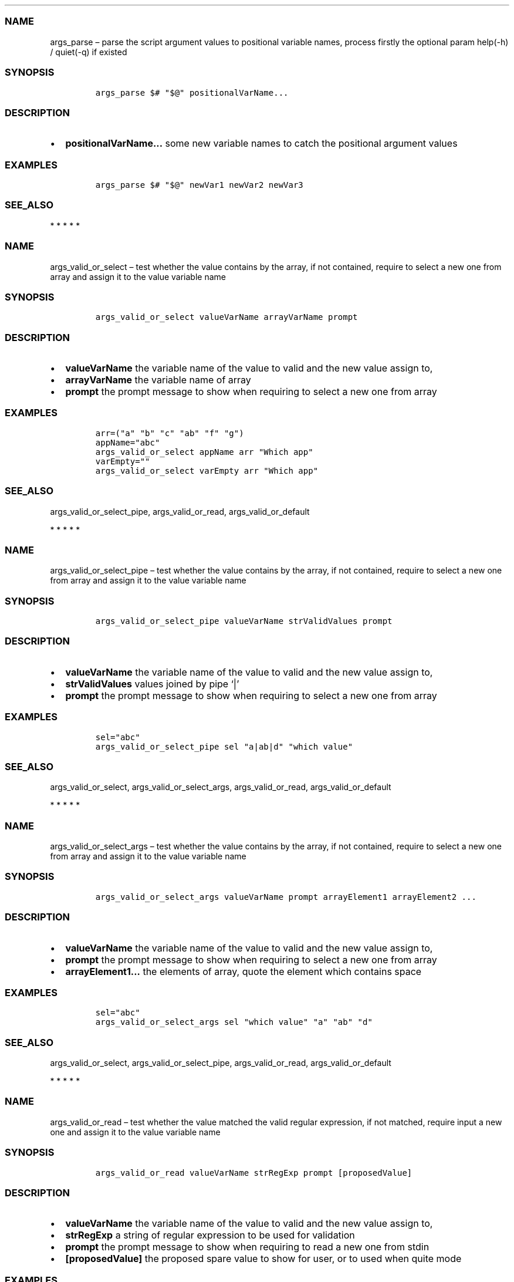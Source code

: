 .\" Automatically generated by Pandoc 2.10
.\"
.TH "" "1" "" "" "bash-base functions reference"
.hy
.SS NAME
.PP
args_parse \[en] parse the script argument values to positional variable
names, process firstly the optional param help(-h) / quiet(-q) if
existed
.SS SYNOPSIS
.IP
.nf
\f[C]
args_parse $# \[dq]$\[at]\[dq] positionalVarName...
\f[R]
.fi
.SS DESCRIPTION
.IP \[bu] 2
\f[B]positionalVarName\&...\f[R] some new variable names to catch the
positional argument values
.SS EXAMPLES
.IP
.nf
\f[C]
args_parse $# \[dq]$\[at]\[dq] newVar1 newVar2 newVar3
\f[R]
.fi
.SS SEE_ALSO
.PP
   *   *   *   *   *
.SS NAME
.PP
args_valid_or_select \[en] test whether the value contains by the array,
if not contained, require to select a new one from array and assign it
to the value variable name
.SS SYNOPSIS
.IP
.nf
\f[C]
args_valid_or_select valueVarName arrayVarName prompt
\f[R]
.fi
.SS DESCRIPTION
.IP \[bu] 2
\f[B]valueVarName\f[R] the variable name of the value to valid and the
new value assign to,
.IP \[bu] 2
\f[B]arrayVarName\f[R] the variable name of array
.IP \[bu] 2
\f[B]prompt\f[R] the prompt message to show when requiring to select a
new one from array
.SS EXAMPLES
.IP
.nf
\f[C]
arr=(\[dq]a\[dq] \[dq]b\[dq] \[dq]c\[dq] \[dq]ab\[dq] \[dq]f\[dq] \[dq]g\[dq])
appName=\[dq]abc\[dq]
args_valid_or_select appName arr \[dq]Which app\[dq]
varEmpty=\[dq]\[dq]
args_valid_or_select varEmpty arr \[dq]Which app\[dq]
\f[R]
.fi
.SS SEE_ALSO
.PP
args_valid_or_select_pipe, args_valid_or_read, args_valid_or_default
.PP
   *   *   *   *   *
.SS NAME
.PP
args_valid_or_select_pipe \[en] test whether the value contains by the
array, if not contained, require to select a new one from array and
assign it to the value variable name
.SS SYNOPSIS
.IP
.nf
\f[C]
args_valid_or_select_pipe valueVarName strValidValues prompt
\f[R]
.fi
.SS DESCRIPTION
.IP \[bu] 2
\f[B]valueVarName\f[R] the variable name of the value to valid and the
new value assign to,
.IP \[bu] 2
\f[B]strValidValues\f[R] values joined by pipe `|'
.IP \[bu] 2
\f[B]prompt\f[R] the prompt message to show when requiring to select a
new one from array
.SS EXAMPLES
.IP
.nf
\f[C]
sel=\[dq]abc\[dq]
args_valid_or_select_pipe sel \[dq]a|ab|d\[dq] \[dq]which value\[dq]
\f[R]
.fi
.SS SEE_ALSO
.PP
args_valid_or_select, args_valid_or_select_args, args_valid_or_read,
args_valid_or_default
.PP
   *   *   *   *   *
.SS NAME
.PP
args_valid_or_select_args \[en] test whether the value contains by the
array, if not contained, require to select a new one from array and
assign it to the value variable name
.SS SYNOPSIS
.IP
.nf
\f[C]
args_valid_or_select_args valueVarName prompt arrayElement1 arrayElement2 ...
\f[R]
.fi
.SS DESCRIPTION
.IP \[bu] 2
\f[B]valueVarName\f[R] the variable name of the value to valid and the
new value assign to,
.IP \[bu] 2
\f[B]prompt\f[R] the prompt message to show when requiring to select a
new one from array
.IP \[bu] 2
\f[B]arrayElement1\&...\f[R] the elements of array, quote the element
which contains space
.SS EXAMPLES
.IP
.nf
\f[C]
sel=\[dq]abc\[dq]
args_valid_or_select_args sel \[dq]which value\[dq] \[dq]a\[dq] \[dq]ab\[dq] \[dq]d\[dq]
\f[R]
.fi
.SS SEE_ALSO
.PP
args_valid_or_select, args_valid_or_select_pipe, args_valid_or_read,
args_valid_or_default
.PP
   *   *   *   *   *
.SS NAME
.PP
args_valid_or_read \[en] test whether the value matched the valid
regular expression, if not matched, require input a new one and assign
it to the value variable name
.SS SYNOPSIS
.IP
.nf
\f[C]
args_valid_or_read valueVarName strRegExp prompt [proposedValue]
\f[R]
.fi
.SS DESCRIPTION
.IP \[bu] 2
\f[B]valueVarName\f[R] the variable name of the value to valid and the
new value assign to,
.IP \[bu] 2
\f[B]strRegExp\f[R] a string of regular expression to be used for
validation
.IP \[bu] 2
\f[B]prompt\f[R] the prompt message to show when requiring to read a new
one from stdin
.IP \[bu] 2
\f[B][proposedValue]\f[R] the proposed spare value to show for user, or
to used when quite mode
.SS EXAMPLES
.IP
.nf
\f[C]
args_valid_or_read destProjectSIA \[aq]\[ha][0-9a-z]{3,3}$\[aq] \[dq]SIA (lowercase, 3 chars)\[dq]
args_valid_or_read destProjectIRN \[aq]\[ha][0-9]{5,5}$\[aq] \[dq]IRN (only the 5 digits)\[dq]
args_valid_or_read destRootPackage \[aq]\[ha].+$\[aq] \[dq]Destination root package\[dq] \[dq]${defaultDestRootPackage}\[dq]
\f[R]
.fi
.SS SEE_ALSO
.PP
args_valid_or_select, args_valid_or_select_args,
args_valid_or_select_pipe, args_valid_or_default
.PP
   *   *   *   *   *
.SS NAME
.PP
args_valid_or_default \[en] description of the optional params, value
will fallback to empty or default if it no match the regular expression.
.SS SYNOPSIS
.IP
.nf
\f[C]
args_valid_or_default valueVarName strRegExp prompt [defaultValue]
\f[R]
.fi
.SS DESCRIPTION
.PP
the optional params should be set in OS environment like `export
optional_variable=value && ./my_script.sh', or be placed before the $0
like `optionalVariable1=value1 optionalVariable2=value2 ./my_script.sh'.
.IP \[bu] 2
\f[B]valueVarName\f[R] the variable name of the value to valid and the
new value assign to,
.IP \[bu] 2
\f[B]strRegExp\f[R] a string of regular expression to be used for
validation
.IP \[bu] 2
\f[B]prompt\f[R] the description of the argument in generated help usage
.IP \[bu] 2
\f[B][defaultValue]\f[R] optional, the default value to fallback on
.SS EXAMPLES
.IP
.nf
\f[C]
args_valid_or_default destProjectSIA \[aq]\[ha][0-9a-z]{3,3}$\[aq] \[dq]SIA (lowercase, 3 chars)\[dq]
args_valid_or_default destProjectIRN \[aq]\[ha][0-9]{5,5}$\[aq] \[dq]IRN (only the 5 digits)\[dq]
args_valid_or_default destRootPackage \[aq]\[ha].+$\[aq] \[dq]Destination root package\[dq] \[dq]${defaultDestRootPackage}\[dq]
\f[R]
.fi
.SS SEE_ALSO
.PP
args_valid_or_select, args_valid_or_select_args,
args_valid_or_select_pipe, args_valid_or_read
.PP
   *   *   *   *   *
.SS NAME
.PP
array_join \[en] join an array to string using delimiter string
.SS SYNOPSIS
.IP
.nf
\f[C]
array_join delimiter arrayVarName
\f[R]
.fi
.SS DESCRIPTION
.IP \[bu] 2
\f[B]delimiter\f[R] the delimiter string
.IP \[bu] 2
\f[B]arrayVarName\f[R] the variable name of the array to be processed
.SS EXAMPLES
.IP
.nf
\f[C]
myArry=(\[dq] a \[dq] \[dq] b c \[dq])
array_join \[aq]|\[aq] myArry ==> \[dq] a | b c \[dq]
\f[R]
.fi
.SS SEE_ALSO
.PP
string_split_to_array, array_describe, array_from_describe
.PP
   *   *   *   *   *
.SS NAME
.PP
array_describe \[en] convert the array to its string representation
.SS SYNOPSIS
.IP
.nf
\f[C]
array_describe arrayVarName
\f[R]
.fi
.SS DESCRIPTION
.IP \[bu] 2
\f[B]arrayVarName\f[R] the variable name of the array to be processed
.SS EXAMPLES
.IP
.nf
\f[C]
myArray=(\[dq]a\[dq] \[dq]b\[dq])
array_describe myArray ==> ([0]=\[aq]a\[aq] [1]=\[aq]b\[aq])
\f[R]
.fi
.SS SEE_ALSO
.PP
string_split_to_array, array_join, array_from_describe
.PP
   *   *   *   *   *
.SS NAME
.PP
array_from_describe \[en] restore the array from its string
representation, then assign it to a variable name
.SS SYNOPSIS
.IP
.nf
\f[C]
array_from_describe newArrayVarName [string]
\f[R]
.fi
.SS DESCRIPTION
.IP \[bu] 2
\f[B]newArrayVarName\f[R] the new variable name which the array will be
assigned to
.IP \[bu] 2
\f[B][string]\f[R] the string of array describe, if absent, it will be
read from the standard input (CTRL+D to end)
.SS EXAMPLES
.IP
.nf
\f[C]
array_from_describe myNewArray \[dq]([0]=\[aq]a\[aq] [1]=\[aq]b\[aq])\[dq]
array_from_describe myNewArray < fileNameContentString
\f[R]
.fi
.SS SEE_ALSO
.PP
string_split_to_array, array_join, array_describe
.PP
   *   *   *   *   *
.SS NAME
.PP
array_contains \[en] exit success code 0 if array contains element, fail
if not.
.SS SYNOPSIS
.IP
.nf
\f[C]
array_contains arrayVarName [seekingElement]
\f[R]
.fi
.SS DESCRIPTION
.IP \[bu] 2
\f[B]arrayVarName\f[R] the variable name of array to test
.IP \[bu] 2
\f[B][seekingElement]\f[R] the element to search in array, if absent, it
will be read from the standard input (CTRL+D to end)
.SS EXAMPLES
.IP
.nf
\f[C]
arr=(\[dq]a\[dq] \[dq]b\[dq] \[dq]c\[dq] \[dq]ab\[dq] \[dq]f\[dq] \[dq]g\[dq])
array_contains arr \[dq]ab\[dq]
echo \[dq]ab\[dq] | array_contains arr
\f[R]
.fi
.SS SEE_ALSO
.PP
array_remove, array_in
.PP
   *   *   *   *   *
.SS NAME
.PP
array_in \[en] exit success code 0 if first item is in the array of the
rest arguments, fail if not.
.SS SYNOPSIS
.IP
.nf
\f[C]
array_in seekingElement arrayElement1 arrayElement2 arrayElement3 ...
\f[R]
.fi
.SS DESCRIPTION
.IP \[bu] 2
\f[B]seekingElement\f[R] the element to search in array
.IP \[bu] 2
\f[B]arrayElement1\&...\f[R] the elements of array, quote the element
which contains space
.SS EXAMPLES
.IP
.nf
\f[C]
arr=(\[dq]a\[dq] \[dq]b\[dq] \[dq]c\[dq] \[dq]ab\[dq] \[dq]f\[dq] \[dq]g\[dq])
array_in \[dq]a b\[dq] \[dq]a\[dq] \[dq]b\[dq] \[dq]c\[dq] \[dq]a b\[dq] \[dq]f\[dq] \[dq]g\[dq]
\f[R]
.fi
.SS SEE_ALSO
.PP
array_remove, array_contains
.PP
   *   *   *   *   *
.SS NAME
.PP
array_sort \[en] sort the elements of array, save the result to original
variable name
.SS SYNOPSIS
.IP
.nf
\f[C]
array_sort arrayVarName
\f[R]
.fi
.SS DESCRIPTION
.IP \[bu] 2
\f[B]arrayVarName\f[R] the variable name of the array to be processed
.SS EXAMPLES
.IP
.nf
\f[C]
myArray=(\[aq]aa\[aq] \[aq]bb\[aq] \[aq]aa\[aq])
array_sort myArray ==> ([0]=\[aq]aa\[aq] [1]=\[aq]aa\[aq] [2]=\[aq]bb\[aq])
\f[R]
.fi
.SS SEE_ALSO
.PP
array_sort_distinct
.PP
   *   *   *   *   *
.SS NAME
.PP
array_sort_distinct \[en] remove the duplicated elements of array, sort
and save the result to original variable name
.SS SYNOPSIS
.IP
.nf
\f[C]
array_sort_distinct arrayVarName
\f[R]
.fi
.SS DESCRIPTION
.IP \[bu] 2
\f[B]arrayVarName\f[R] the variable name of the array to be processed
.SS EXAMPLES
.IP
.nf
\f[C]
myArray=(\[aq]aa\[aq] \[aq]bb\[aq] \[aq]aa\[aq])
array_sort_distinct myArray ==> ([0]=\[aq]aa\[aq] [1]=\[aq]bb\[aq])
\f[R]
.fi
.SS SEE_ALSO
.PP
array_sort
.PP
   *   *   *   *   *
.SS NAME
.PP
array_length \[en] return the number of elements of array
.SS SYNOPSIS
.IP
.nf
\f[C]
array_length arrayVarName
\f[R]
.fi
.SS DESCRIPTION
.IP \[bu] 2
\f[B]arrayVarName\f[R] the variable name of the array to be processed
.SS EXAMPLES
.IP
.nf
\f[C]
myArray=(\[aq]aa\[aq] \[aq]bb\[aq] \[aq]aa\[aq])
array_length myArray ==> 3
\f[R]
.fi
.SS SEE_ALSO
.PP
   *   *   *   *   *
.SS NAME
.PP
array_reset_index \[en] reset the indexes of array to the sequence
0,1,2\&..., save the result to original variable name
.SS SYNOPSIS
.IP
.nf
\f[C]
array_reset_index arrayVarName
\f[R]
.fi
.SS DESCRIPTION
.IP \[bu] 2
\f[B]arrayVarName\f[R] the variable name of the array to be processed
.SS EXAMPLES
.IP
.nf
\f[C]
myArray=([2]=\[aq]a\[aq] [5]=\[aq]c\[aq] [11]=\[aq]dd\[aq])
array_reset_index myArray ==> ([0]=\[aq]a\[aq] [1]=\[aq]c\[aq] [2]=\[aq]dd\[aq])
\f[R]
.fi
.SS SEE_ALSO
.PP
   *   *   *   *   *
.SS NAME
.PP
array_equals \[en] test if the elements of 2 array are equal, ignore the
array index
.SS SYNOPSIS
.IP
.nf
\f[C]
array_equals arrayVarName1 arrayVarName2 [ignoreOrder] [ignoreDuplicated]
\f[R]
.fi
.SS DESCRIPTION
.IP \[bu] 2
\f[B]arrayVarName1\f[R] the variable name of an array
.IP \[bu] 2
\f[B]arrayVarName2\f[R] the variable name of another array to compare
with
.IP \[bu] 2
\f[B][ignoreOrder]\f[R] optional, a boolean value true/false, indicate
whether ignore element order when compare, default true
.IP \[bu] 2
\f[B][ignoreDuplicated]\f[R] optional, a boolean value true/false,
indicate whether ignore element duplicated when compare, default false
.SS EXAMPLES
.IP
.nf
\f[C]
myArray1=(\[aq]aa\[aq] [3]=\[aq]bb\[aq] \[aq]aa\[aq])
myArray2=(\[aq]aa\[aq] \[aq]aa\[aq] \[aq]bb\[aq])
array_equals myArray1 myArray2 false && echo Y || echo N ==> N
array_equals myArray1 myArray2 true && echo Y || echo N ==> Y
\f[R]
.fi
.SS SEE_ALSO
.PP
   *   *   *   *   *
.SS NAME
.PP
array_intersection \[en] calcul the intersection of 2 arrays, and save
the result to a new variable
.SS SYNOPSIS
.IP
.nf
\f[C]
array_intersection arrayVarName1 arrayVarName2 newArrayVarName [ignoreOrderAndDuplicated]
\f[R]
.fi
.SS DESCRIPTION
.IP \[bu] 2
\f[B]arrayVarName1\f[R] the variable name of an array
.IP \[bu] 2
\f[B]arrayVarName2\f[R] the variable name of another array
.IP \[bu] 2
\f[B]newArrayVarName\f[R] the name of new variable to save the result
.IP \[bu] 2
\f[B][ignoreOrderAndDuplicated]\f[R] optional, a boolean value
true/false, indicate whether ignore element duplicated and order them
when save the result, default true
.SS EXAMPLES
.IP
.nf
\f[C]
myArray1=(\[aq]aa\[aq] [3]=\[aq]bb\[aq] \[aq]aa\[aq] \[aq]cc\[aq])
myArray2=(\[aq]aa\[aq] \[aq]aa\[aq] \[aq]dd\[aq] \[aq]bb\[aq])
array_intersection myArray1 myArray2 newArray
array_intersection myArray1 myArray2 newArray false
\f[R]
.fi
.SS SEE_ALSO
.PP
array_subtract, array_union
.PP
   *   *   *   *   *
.SS NAME
.PP
array_subtract \[en] calcul the subtract of 2 arrays, and save the
result to a new variable
.SS SYNOPSIS
.IP
.nf
\f[C]
array_subtract arrayVarName1 arrayVarName2 newArrayVarName [ignoreOrderAndDuplicated]
\f[R]
.fi
.SS DESCRIPTION
.IP \[bu] 2
\f[B]arrayVarName1\f[R] the variable name of an array
.IP \[bu] 2
\f[B]arrayVarName2\f[R] the variable name of another array
.IP \[bu] 2
\f[B]newArrayVarName\f[R] the name of new variable to save the result
.IP \[bu] 2
\f[B][ignoreOrderAndDuplicated]\f[R] optional, a boolean value
true/false, indicate whether ignore element duplicated and order them
when save the result, default true
.SS EXAMPLES
.IP
.nf
\f[C]
myArray1=(\[aq]aa\[aq] [3]=\[aq]bb\[aq] \[aq]aa\[aq] \[aq]cc\[aq])
myArray2=(\[aq]aa\[aq] \[aq]aa\[aq] \[aq]dd\[aq] \[aq]bb\[aq])
array_subtract myArray1 myArray2 newArray
array_subtract myArray1 myArray2 newArray false
\f[R]
.fi
.SS SEE_ALSO
.PP
array_intersection, array_union
.PP
   *   *   *   *   *
.SS NAME
.PP
array_union \[en] calcul the union of 2 arrays, and save the result to a
new variable
.SS SYNOPSIS
.IP
.nf
\f[C]
array_union arrayVarName1 arrayVarName2 newArrayVarName [ignoreOrderAndDuplicated]
\f[R]
.fi
.SS DESCRIPTION
.IP \[bu] 2
\f[B]arrayVarName1\f[R] the variable name of an array
.IP \[bu] 2
\f[B]arrayVarName2\f[R] the variable name of another array
.IP \[bu] 2
\f[B]newArrayVarName\f[R] the name of new variable to save the result
.IP \[bu] 2
\f[B][ignoreOrderAndDuplicated]\f[R] optional, a boolean value
true/false, indicate whether ignore element duplicated and order them
when save the result, default true
.SS EXAMPLES
.IP
.nf
\f[C]
myArray1=(\[aq]aa\[aq] [3]=\[aq]bb\[aq] \[aq]aa\[aq] \[aq]cc\[aq])
myArray2=(\[aq]aa\[aq] \[aq]aa\[aq] \[aq]dd\[aq] \[aq]bb\[aq])
array_union myArray1 myArray2 newArray
array_union myArray1 myArray2 newArray false
\f[R]
.fi
.SS SEE_ALSO
.PP
array_intersection, array_union
.PP
   *   *   *   *   *
.SS NAME
.PP
array_append \[en] append some elements to original array
.SS SYNOPSIS
.IP
.nf
\f[C]
array_append arrayVarName element...
\f[R]
.fi
.SS DESCRIPTION
.IP \[bu] 2
\f[B]arrayVarName\f[R] the variable name of array to process
.IP \[bu] 2
\f[B]element\&...\f[R] the elements to append to array
.SS EXAMPLES
.IP
.nf
\f[C]
myArray=()
array_append myArray \[dq]ele ment1\[dq] \[dq]ele ment2\[dq]
\f[R]
.fi
.SS SEE_ALSO
.PP
array_remove
.PP
   *   *   *   *   *
.SS NAME
.PP
array_remove \[en] remove the element from the original array
.SS SYNOPSIS
.IP
.nf
\f[C]
array_remove arrayVarName element
\f[R]
.fi
.SS DESCRIPTION
.IP \[bu] 2
\f[B]arrayVarName\f[R] the variable name of array to process
.IP \[bu] 2
\f[B]element\f[R] the element to remove from array
.SS EXAMPLES
.IP
.nf
\f[C]
arr=(\[dq]a\[dq] \[dq]b\[dq] \[dq]c\[dq] \[dq]ab\[dq] \[dq]f\[dq] \[dq]g\[dq])
array_remove arr \[dq]ab\[dq]
\f[R]
.fi
.SS SEE_ALSO
.PP
array_contains, array_append
.PP
   *   *   *   *   *
.SS NAME
.PP
array_clone \[en] clone an array, including
index/order/duplication/value, and assign the result array to a new
variable name
.SS SYNOPSIS
.IP
.nf
\f[C]
array_clone arrayVarName newArrayVarName
\f[R]
.fi
.SS DESCRIPTION
.IP \[bu] 2
\f[B]arrayVarName\f[R] the variable name of array to process
.IP \[bu] 2
\f[B]newArrayVarName\f[R] the variable name of result array
.SS EXAMPLES
.IP
.nf
\f[C]
arr=(\[dq] a \[dq] \[dq] b c \[dq])
array_clone arr newArray
\f[R]
.fi
.SS SEE_ALSO
.PP
   *   *   *   *   *
.SS NAME
.PP
array_map \[en] apply the specified map operation on each element of
array, and assign the result array to a new variable name
.SS SYNOPSIS
.IP
.nf
\f[C]
array_map arrayVarName pipedOperators [newArrayVarName]
\f[R]
.fi
.SS DESCRIPTION
.IP \[bu] 2
\f[B]arrayVarName\f[R] the variable name of array to process
.IP \[bu] 2
\f[B]pipedOperators\f[R] a string of operations, if multiple operations
will be apply on each element, join them by pipe `|'
.IP \[bu] 2
\f[B][newArrayVarName]\f[R] optional, the variable name of result array,
if absent, the mapped array will be joined by newline and printed to
stdout
.SS EXAMPLES
.IP
.nf
\f[C]
arr=(\[dq] a \[dq] \[dq] b c \[dq])
array_map arr \[dq]string_trim | wc -m | string_trim\[dq] newArray
\f[R]
.fi
.SS SEE_ALSO
.PP
   *   *   *   *   *
.SS NAME
.PP
array_filter \[en] filter the elements of an array, and assign the
result array to a new variable name
.SS SYNOPSIS
.IP
.nf
\f[C]
array_filter arrayVarName regExp [newArrayVarName]
\f[R]
.fi
.SS DESCRIPTION
.IP \[bu] 2
\f[B]arrayVarName\f[R] the variable name of array to process
.IP \[bu] 2
\f[B]regExp\f[R] a string of regular expression pattern
.IP \[bu] 2
\f[B][newArrayVarName]\f[R] optional, the variable name of result array,
if absent, the mapped array will be joined by newline and printed to
stdout
.SS EXAMPLES
.IP
.nf
\f[C]
arr=(\[dq]NAME A\[dq] \[dq]NAME B\[dq] \[dq]OTHER\[dq])
array_filter arr \[aq]NAME\[aq] newArray
\f[R]
.fi
.SS SEE_ALSO
.PP
   *   *   *   *   *
.SS NAME
.PP
doc_lint_script_comment \[en] format the shell script, and check whether
the comment is corrected man-styled
.SS SYNOPSIS
.IP
.nf
\f[C]
doc_lint_script_comment shellScriptFile
\f[R]
.fi
.SS DESCRIPTION
.PP
It\[cq]s better format your shell script by \f[C]shfmt\f[R] firstly
before using this function.
.IP \[bu] 2
\f[B]shellScriptFile\f[R] the path of shell script file
.SS EXAMPLES
.IP
.nf
\f[C]
shellScriptFile=\[dq]src/reflection.sh\[dq]
docker run -it --rm -v \[dq]$(pwd):/src\[dq] -w /src mvdan/shfmt -l -w \[dq]${shellScriptFile}\[dq]
doc_lint_script_comment \[dq]${shellScriptFile}\[dq]
\f[R]
.fi
.SS SEE_ALSO
.PP
doc_comment_to_markdown
.PP
   *   *   *   *   *
.SS NAME
.PP
doc_comment_to_markdown \[en] convert the shell script man-styled
comment to markdown file
.SS SYNOPSIS
.IP
.nf
\f[C]
doc_comment_to_markdown fromShellFile toMarkdownFile
\f[R]
.fi
.SS DESCRIPTION
.IP \[bu] 2
\f[B]fromShellFile\f[R] the path of source shell script file
.IP \[bu] 2
\f[B]toMarkdownFile\f[R] the path of destination markdown file
.SS EXAMPLES
.IP
.nf
\f[C]
doc_comment_to_markdown src/reflection.sh docs/references.md
\f[R]
.fi
.SS SEE_ALSO
.PP
doc_lint_script_comment
.PP
   *   *   *   *   *
.SS NAME
.PP
print_info \[en] if LOG_LEVEL<=$LOG_LEVEL_DEBUG, print the information
message with font color gray
.SS SYNOPSIS
.IP
.nf
\f[C]
print_info [string]
\f[R]
.fi
.SS DESCRIPTION
.IP \[bu] 2
\f[B][string]\f[R] the message, if absent, it will be read from the
standard input (CTRL+D to end)
.SS EXAMPLES
.IP
.nf
\f[C]
print_info \[dq]my message\[dq]
\f[R]
.fi
.SS SEE_ALSO
.PP
print_header, print_error, print_success, print_warn, print_args,
print_info
.PP
   *   *   *   *   *
.SS NAME
.PP
print_info \[en] if LOG_LEVEL<=$LOG_LEVEL_INFO, print the information
message with font color default
.SS SYNOPSIS
.IP
.nf
\f[C]
print_info [string]
\f[R]
.fi
.SS DESCRIPTION
.IP \[bu] 2
\f[B][string]\f[R] message, if absent, it will be read from the standard
input (CTRL+D to end)
.SS EXAMPLES
.IP
.nf
\f[C]
print_info \[dq]my message\[dq]
\f[R]
.fi
.SS SEE_ALSO
.PP
print_header, print_error, print_success, print_warn, print_args,
print_debug
.PP
   *   *   *   *   *
.SS NAME
.PP
print_warn \[en] if LOG_LEVEL<=$LOG_LEVEL_WARN, print the warning
message with prefix `WARN:' and font color yellow
.SS SYNOPSIS
.IP
.nf
\f[C]
print_warn [string]
\f[R]
.fi
.SS DESCRIPTION
.IP \[bu] 2
\f[B][string]\f[R] message, if absent, it will be read from the standard
input (CTRL+D to end)
.SS EXAMPLES
.IP
.nf
\f[C]
print_warn \[dq]my message\[dq]
\f[R]
.fi
.SS SEE_ALSO
.PP
print_header, print_error, print_success, print_info, print_args,
print_debug
.PP
   *   *   *   *   *
.SS NAME
.PP
print_error \[en] if LOG_LEVEL<=$LOG_LEVEL_ERROR, print the error
message with prefix `ERROR:' and font color red
.SS SYNOPSIS
.IP
.nf
\f[C]
print_error [string]
\f[R]
.fi
.SS DESCRIPTION
.IP \[bu] 2
\f[B][string]\f[R] the error message, if absent, it will be read from
the standard input (CTRL+D to end)
.SS EXAMPLES
.IP
.nf
\f[C]
print_error \[dq]my error message\[dq]
\f[R]
.fi
.SS SEE_ALSO
.PP
print_header, print_success, print_warn, print_info, print_args,
print_debug
.PP
   *   *   *   *   *
.SS NAME
.PP
print_success \[en] if LOG_LEVEL<=$LOG_LEVEL_WARN, print the success
message with prefix `OK:' and font color green
.SS SYNOPSIS
.IP
.nf
\f[C]
print_success [string]
\f[R]
.fi
.SS DESCRIPTION
.IP \[bu] 2
\f[B][string]\f[R] the message, if absent, it will be read from the
standard input (CTRL+D to end)
.SS EXAMPLES
.IP
.nf
\f[C]
print_success \[dq]my message\[dq]
\f[R]
.fi
.SS SEE_ALSO
.PP
print_header, print_error, print_warn, print_info, print_args,
print_debug
.PP
   *   *   *   *   *
.SS NAME
.PP
print_args \[en] if LOG_LEVEL<=$LOG_LEVEL_WARN, show the name and value
of variables
.SS SYNOPSIS
.IP
.nf
\f[C]
print_args variableName...
\f[R]
.fi
.SS DESCRIPTION
.IP \[bu] 2
\f[B]variableName\&...\f[R] some existed variable names to show its
value
.SS EXAMPLES
.IP
.nf
\f[C]
var1=\[dq]value 1\[dq]
var2=\[dq]value 2\[dq]
print_args var1 var2
\f[R]
.fi
.SS SEE_ALSO
.PP
print_header, print_error, print_success, print_warn, print_info,
print_debug
.PP
   *   *   *   *   *
.SS NAME
.PP
print_header \[en] if LOG_LEVEL<=$LOG_LEVEL_ERROR, print the header
value with prefix \[cq] ###\[cq] and bold font
.SS SYNOPSIS
.IP
.nf
\f[C]
print_header [string]
\f[R]
.fi
.SS DESCRIPTION
.IP \[bu] 2
\f[B][string]\f[R] the string of header title, if absent, it will be
read from the standard input (CTRL+D to end)
.SS EXAMPLES
.IP
.nf
\f[C]
print_header \[dq]My header1\[dq]
\f[R]
.fi
.SS SEE_ALSO
.PP
print_error, print_success, print_warn, print_info, print_args,
print_debug
.PP
   *   *   *   *   *
.SS NAME
.PP
prc_filter_by_port \[en] list the process with port listened, not with
sudo
.SS SYNOPSIS
.IP
.nf
\f[C]
prc_filter_by_port [port]
\f[R]
.fi
.SS DESCRIPTION
.IP \[bu] 2
\f[B][port]\f[R] optional, the port number, if absent, all process with
port listened will be printed
.SS EXAMPLES
.IP
.nf
\f[C]
prc_filter_by_port 9090
\f[R]
.fi
.SS SEE_ALSO
.PP
prc_kill_by_port
.PP
   *   *   *   *   *
.SS NAME
.PP
prc_kill_by_port \[en] kill the process who listening on the specific
port, not with sudo
.SS SYNOPSIS
.IP
.nf
\f[C]
prc_kill_by_port port [signal]
\f[R]
.fi
.SS DESCRIPTION
.IP \[bu] 2
\f[B]port\f[R] the port number
.IP \[bu] 2
\f[B][signal]\f[R] optional, can be kill signal name or number, default
to 15-TERM
.SS EXAMPLES
.IP
.nf
\f[C]
prc_kill_by_port 9090
\f[R]
.fi
.SS SEE_ALSO
.PP
prc_filter_by_port
.PP
   *   *   *   *   *
.SS NAME
.PP
prc_filter_by_cmd \[en] print out the proccess with the filter of
command and its arguments, not with sudo
.SS SYNOPSIS
.IP
.nf
\f[C]
prc_filter_by_cmd [command]
\f[R]
.fi
.SS DESCRIPTION
.IP \[bu] 2
\f[B][command]\f[R] optional, the token of command or arguments, if
absent, all process will be printed
.SS EXAMPLES
.IP
.nf
\f[C]
prc_filter_by_cmd node
\f[R]
.fi
.SS SEE_ALSO
.PP
prc_kill_by_cmd
.PP
   *   *   *   *   *
.SS NAME
.PP
prc_kill_by_cmd \[en] search the process by the command and arguments,
and kill it, not with sudo
.SS SYNOPSIS
.IP
.nf
\f[C]
prc_kill_by_cmd command [signal]
\f[R]
.fi
.SS DESCRIPTION
.IP \[bu] 2
\f[B]command\f[R] the token
.IP \[bu] 2
\f[B][signal]\f[R] optional, can be kill signal name or number, default
to 15-TERM
.SS EXAMPLES
.IP
.nf
\f[C]
prc_kill_by_cmd my-app
\f[R]
.fi
.SS SEE_ALSO
.PP
prc_filter_by_cmd
.PP
   *   *   *   *   *
.SS NAME
.PP
reflect_nth_arg \[en] parse a string of arguments, then extract the nth
argument
.SS SYNOPSIS
.IP
.nf
\f[C]
reflect_nth_arg index arguments...
\f[R]
.fi
.SS DESCRIPTION
.IP \[bu] 2
\f[B]index\f[R] a number based on 1, which argument to extract
.IP \[bu] 2
\f[B]arguments\&...\f[R] the string to parse, the arguments and may also
including the command.
.SS EXAMPLES
.IP
.nf
\f[C]
reflect_nth_arg 3 ab cdv \[dq]ha ho\[dq] ==>  \[dq]ha ho\[dq]

string=\[dq]args_valid_or_read myVar \[aq]\[ha][0-9a-z]{3,3}$\[aq] \[rs]\[dq]SIA\[rs]\[dq]\[dq]
reflect_nth_arg 4 $string ==> \[dq]SIA\[dq]
\f[R]
.fi
.SS SEE_ALSO
.PP
   *   *   *   *   *
.SS NAME
.PP
reflect_get_function_definition \[en] print the definition of the
specified function in system
.SS SYNOPSIS
.IP
.nf
\f[C]
reflect_get_function_definition functionName
\f[R]
.fi
.SS DESCRIPTION
.IP \[bu] 2
\f[B]functionName\f[R] the specified function name
.SS EXAMPLES
.IP
.nf
\f[C]
reflect_get_function_definition confirm_to_continue
\f[R]
.fi
.SS SEE_ALSO
.PP
reflect_function_names_of_file
.PP
   *   *   *   *   *
.SS NAME
.PP
reflect_function_names_of_file \[en] print the function names defined in
a shell script file
.SS SYNOPSIS
.IP
.nf
\f[C]
reflect_function_names_of_file shellScriptFile
\f[R]
.fi
.SS DESCRIPTION
.IP \[bu] 2
\f[B]shellScriptFile\f[R] the path of shell script file
.SS EXAMPLES
.IP
.nf
\f[C]
reflect_function_names_of_file $0
reflect_function_names_of_file scripts/my_script.sh
\f[R]
.fi
.SS SEE_ALSO
.PP
reflect_get_function_definition
.PP
   *   *   *   *   *
.SS NAME
.PP
reflect_function_definitions_of_file \[en] print the function
definitions defined in a shell script file
.SS SYNOPSIS
.IP
.nf
\f[C]
reflect_function_definitions_of_file shellScriptFile
\f[R]
.fi
.SS DESCRIPTION
.IP \[bu] 2
\f[B]shellScriptFile\f[R] the path of shell script file
.SS EXAMPLES
.IP
.nf
\f[C]
reflect_function_definitions_of_file $0
reflect_function_definitions_of_file scripts/my_script.sh
\f[R]
.fi
.SS SEE_ALSO
.PP
reflect_get_function_definition
.PP
   *   *   *   *   *
.SS NAME
.PP
reflect_search_function \[en] search usable function by name pattern
.SS SYNOPSIS
.IP
.nf
\f[C]
reflect_search_function functionNamePattern
\f[R]
.fi
.SS DESCRIPTION
.IP \[bu] 2
\f[B]functionNamePattern\f[R] the string of function name regular
expression pattern
.SS EXAMPLES
.IP
.nf
\f[C]
reflect_search_function args
reflect_search_function \[aq]\[ha]args_.*\[aq]
\f[R]
.fi
.SS SEE_ALSO
.PP
reflect_search_variable
.PP
   *   *   *   *   *
.SS NAME
.PP
reflect_search_variable \[en] search usable variable by name pattern
.SS SYNOPSIS
.IP
.nf
\f[C]
reflect_search_variable variableNamePattern
\f[R]
.fi
.SS DESCRIPTION
.IP \[bu] 2
\f[B]variableNamePattern\f[R] the string of variable name regular
expression pattern
.SS EXAMPLES
.IP
.nf
\f[C]
reflect_search_variable COLOR
reflect_search_variable \[aq]\[ha]COLOR\[aq]
\f[R]
.fi
.SS SEE_ALSO
.PP
reflect_search_function
.PP
   *   *   *   *   *
.SS NAME
.PP
string_trim \[en] remove the white chars from prefix and suffix
.SS SYNOPSIS
.IP
.nf
\f[C]
string_trim [string]
\f[R]
.fi
.SS DESCRIPTION
.IP \[bu] 2
\f[B][string]\f[R] the string to process, if absent, it will be read
from the standard input (CTRL+D to end)
.SS EXAMPLES
.IP
.nf
\f[C]
string_trim \[dq] as fd \[dq]
string_trim < logfile
echo \[dq] add \[dq] | string_trim
\f[R]
.fi
.SS SEE_ALSO
.PP
   *   *   *   *   *
.SS NAME
.PP
string_repeat \[en] make a string by repeat n times of a token string
.SS SYNOPSIS
.IP
.nf
\f[C]
string_repeat string [nbTimes]
\f[R]
.fi
.SS DESCRIPTION
.IP \[bu] 2
\f[B]string\f[R] the string to be repeated
.IP \[bu] 2
\f[B][nbTimes]\f[R] the number of times, if absent, it will be read from
the standard input (CTRL+D to end)
.SS EXAMPLES
.IP
.nf
\f[C]
string_repeat \[aq]abc\[aq] 5
echo 5 | string_repeat \[aq]abc\[aq]
\f[R]
.fi
.SS SEE_ALSO
.PP
   *   *   *   *   *
.SS NAME
.PP
string_length \[en] return the string length
.SS SYNOPSIS
.IP
.nf
\f[C]
string_length [string]
\f[R]
.fi
.SS DESCRIPTION
.IP \[bu] 2
\f[B][string]\f[R] the string to process, if absent, it will be read
from the standard input (CTRL+D to end)
.SS EXAMPLES
.IP
.nf
\f[C]
string_length \[dq] as fd \[dq]
string_length < logfile
echo \[dq] add \[dq] | string_length
\f[R]
.fi
.SS SEE_ALSO
.PP
   *   *   *   *   *
.SS NAME
.PP
string_is_empty \[en] exit success code 0 if the string is empty
.SS SYNOPSIS
.IP
.nf
\f[C]
string_is_empty [string]
\f[R]
.fi
.SS DESCRIPTION
.IP \[bu] 2
\f[B][string]\f[R] the string to process, if absent, it will be read
from the standard input (CTRL+D to end)
.SS EXAMPLES
.IP
.nf
\f[C]
string_is_empty \[dq] as fd \[dq]
string_is_empty < logfile
echo \[dq] add \[dq] | string_is_empty
\f[R]
.fi
.SS SEE_ALSO
.PP
string_length
.PP
   *   *   *   *   *
.SS NAME
.PP
string_revert \[en] revert the characters of a string
.SS SYNOPSIS
.IP
.nf
\f[C]
string_revert [string]
\f[R]
.fi
.SS DESCRIPTION
.IP \[bu] 2
\f[B][string]\f[R] the string to be reverted, if absent, it will be read
from the standard input (CTRL+D to end)
.SS EXAMPLES
.IP
.nf
\f[C]
string_revert \[aq]aBc\[aq]
echo \[aq]aBc\[aq] | string_revert
\f[R]
.fi
.SS SEE_ALSO
.PP
   *   *   *   *   *
.SS NAME
.PP
string_upper \[en] convert all characters to upper case
.SS SYNOPSIS
.IP
.nf
\f[C]
string_upper [string]
\f[R]
.fi
.SS DESCRIPTION
.IP \[bu] 2
\f[B][string]\f[R] the string to be converted, if absent, it will be
read from the standard input (CTRL+D to end)
.SS EXAMPLES
.IP
.nf
\f[C]
string_upper \[aq]abc\[aq]
echo \[aq]abc\[aq] | string_upper
\f[R]
.fi
.SS SEE_ALSO
.PP
string_upper_first, string_lower
.PP
   *   *   *   *   *
.SS NAME
.PP
string_lower \[en] convert all characters to lower case
.SS SYNOPSIS
.IP
.nf
\f[C]
string_lower [string]
\f[R]
.fi
.SS DESCRIPTION
.IP \[bu] 2
\f[B][string]\f[R] the string to be converted, if absent, it will be
read from the standard input (CTRL+D to end)
.SS EXAMPLES
.IP
.nf
\f[C]
string_lower \[aq]aBc\[aq]
echo \[aq]aBc\[aq] | string_lower
\f[R]
.fi
.SS SEE_ALSO
.PP
string_upper, string_upper_first
.PP
   *   *   *   *   *
.SS NAME
.PP
string_upper_first \[en] convert the first characters to upper case, and
the others to lower case
.SS SYNOPSIS
.IP
.nf
\f[C]
string_upper_first [string]
\f[R]
.fi
.SS DESCRIPTION
.IP \[bu] 2
\f[B][string]\f[R] the string to be converted, if absent, it will be
read from the standard input (CTRL+D to end)
.SS EXAMPLES
.IP
.nf
\f[C]
string_upper_first \[aq]aBc\[aq]
echo \[aq]aBc\[aq] | string_upper_first
\f[R]
.fi
.SS SEE_ALSO
.PP
string_lower, string_upper
.PP
   *   *   *   *   *
.SS NAME
.PP
string_sub \[en] extract a part of string and return
.SS SYNOPSIS
.IP
.nf
\f[C]
string_sub startIndex subStringLength [string]
\f[R]
.fi
.SS DESCRIPTION
.IP \[bu] 2
\f[B]startIndex\f[R] the index of first character in string, 0 based,
may negative
.IP \[bu] 2
\f[B]subStringLength\f[R] the length of sub string, 0 based, may
negative
.IP \[bu] 2
\f[B][string]\f[R] the string to process, if absent, it will be read
from the standard input (CTRL+D to end)
.SS EXAMPLES
.IP
.nf
\f[C]
string_sub -5 -1 \[dq] as fd \[dq]
string_sub 3 5 < temp_file.txt
echo \[aq] as fd \[aq] | string_sub 2 4
\f[R]
.fi
.SS SEE_ALSO
.PP
   *   *   *   *   *
.SS NAME
.PP
string_match \[en] test if the string match the regular expression
.SS SYNOPSIS
.IP
.nf
\f[C]
string_match regExp [string]
\f[R]
.fi
.SS DESCRIPTION
.IP \[bu] 2
\f[B]regExp\f[R] the regular expression
.IP \[bu] 2
\f[B][string]\f[R] the string to process, if absent, it will be read
from the standard input (CTRL+D to end)
.SS EXAMPLES
.IP
.nf
\f[C]
string_match \[aq]name;+\[aq] \[dq]name;name;\[dq]
\f[R]
.fi
.SS SEE_ALSO
.PP
string_index_first
.PP
   *   *   *   *   *
.SS NAME
.PP
escape_sed \[en] escape preserved char of regex, normally for
preprocessing of sed token.
.SS SYNOPSIS
.IP
.nf
\f[C]
escape_sed string
\f[R]
.fi
.SS DESCRIPTION
.IP \[bu] 2
\f[B]string\f[R] the string to process
.SS EXAMPLES
.IP
.nf
\f[C]
escape_sed \[aq]a$\[aq]
\f[R]
.fi
.SS SEE_ALSO
.PP
string_replace
.PP
   *   *   *   *   *
.SS NAME
.PP
string_replace \[en] replace literally the token string to new string,
not support regular expression
.SS SYNOPSIS
.IP
.nf
\f[C]
string_replace tokenString newString [string]
\f[R]
.fi
.SS DESCRIPTION
.IP \[bu] 2
\f[B]tokenString\f[R] the string to search, the preserved character of
regular expression will be escaped
.IP \[bu] 2
\f[B]newString\f[R] the new value of replacing to, the preserved
character of regular expression will be escaped
.IP \[bu] 2
\f[B][string]\f[R] the string to process, if absent, it will be read
from the standard input (CTRL+D to end)
.SS EXAMPLES
.IP
.nf
\f[C]
string_replace \[aq]a\[aq] \[aq]b\[aq] \[aq]aaa\[aq]   ==> \[aq]bbb\[aq]
string_replace \[aq]$\[aq] \[aq]b\[aq] \[aq]a$a\[aq]   ==> \[aq]aba\[aq]
string_replace \[aq]\[rs]*\[aq] \[aq]b\[aq] \[aq]a*a\[aq]  ==> \[aq]aba\[aq]
\f[R]
.fi
.SS SEE_ALSO
.PP
escape_sed, string_replace_regex
.PP
   *   *   *   *   *
.SS NAME
.PP
string_replace_regex \[en] replace the token string to new string,
support regular expression
.SS SYNOPSIS
.IP
.nf
\f[C]
string_replace_regex tokenString newString [string]
\f[R]
.fi
.SS DESCRIPTION
.IP \[bu] 2
\f[B]tokenString\f[R] the string to search, support regular expression
and its modern extension
.IP \[bu] 2
\f[B]newString\f[R] the new value of replacing to, support
back-references (https://www.gnu.org/software/sed/manual/html_node/Back_002dreferences-and-Subexpressions.html)
.IP \[bu] 2
\f[B][string]\f[R] the string to process, if absent, it will be read
from the standard input (CTRL+D to end)
.SS EXAMPLES
.IP
.nf
\f[C]
string_replace_regex \[aq]a*\[aq] \[aq]b\[aq] \[aq]a*a\[aq] ==> \[aq]b*b\[aq]
string_replace_regex \[aq]a*\[aq] \[aq]b\[aq] \[dq]aaa\[dq] ==> \[aq]b\[aq]
string_replace_regex \[aq]*\[aq] \[aq]b\[aq] \[aq]a*a\[aq]  ==> \[aq]aba\[aq]
\f[R]
.fi
.SS SEE_ALSO
.PP
string_replace
.PP
   *   *   *   *   *
.SS NAME
.PP
string_index_first \[en] return the positive index of first place of
token in string, -1 if not existed
.SS SYNOPSIS
.IP
.nf
\f[C]
string_index_first tokenString [string]
\f[R]
.fi
.SS DESCRIPTION
.IP \[bu] 2
\f[B]tokenString\f[R] the string to search
.IP \[bu] 2
\f[B][string]\f[R] the string to process, if absent, it will be read
from the standard input (CTRL+D to end)
.SS EXAMPLES
.IP
.nf
\f[C]
string_index_first \[dq]s f\[dq] \[dq] as fd \[dq]
string_index_first \[dq]token\[dq] < logfile
echo \[dq] add \[dq] | string_index_first \[dq]token\[dq]
\f[R]
.fi
.SS SEE_ALSO
.PP
string_before_first, string_after_first
.PP
   *   *   *   *   *
.SS NAME
.PP
string_before_first \[en] find the first index of token in string, and
return the sub string before it.
.SS SYNOPSIS
.IP
.nf
\f[C]
string_before_first tokenString [string]
\f[R]
.fi
.SS DESCRIPTION
.IP \[bu] 2
\f[B]tokenString\f[R] the string to search
.IP \[bu] 2
\f[B][string]\f[R] the string to process, if absent, it will be read
from the standard input (CTRL+D to end)
.SS EXAMPLES
.IP
.nf
\f[C]
string_before_first \[dq]s f\[dq] \[dq] as fd \[dq]
string_before_first \[dq]str\[dq] < logfile
echo \[dq] add \[dq] | string_before_first \[dq]dd\[dq]
\f[R]
.fi
.SS SEE_ALSO
.PP
string_index_first, string_after_first
.PP
   *   *   *   *   *
.SS NAME
.PP
string_after_first \[en] find the first index of token in string, and
return the sub string after it.
.SS SYNOPSIS
.IP
.nf
\f[C]
string_after_first tokenString [string]
\f[R]
.fi
.SS DESCRIPTION
.IP \[bu] 2
\f[B]tokenString\f[R] the string to search
.IP \[bu] 2
\f[B][string]\f[R] the string to process, if absent, it will be read
from the standard input (CTRL+D to end)
.SS EXAMPLES
.IP
.nf
\f[C]
string_after_first \[dq]s f\[dq] \[dq] as fd \[dq]
string_after_first \[dq]str\[dq] < logfile
echo \[dq] add \[dq] | string_after_first \[dq]dd\[dq]
\f[R]
.fi
.SS SEE_ALSO
.PP
string_index_first, string_before_first
.PP
   *   *   *   *   *
.SS NAME
.PP
string_split_to_array \[en] split a string to array by a delimiter
character, then assign the array to a new variable name
.SS SYNOPSIS
.IP
.nf
\f[C]
string_split_to_array tokenString [newArrayVarName] [string]
\f[R]
.fi
.SS DESCRIPTION
.IP \[bu] 2
\f[B]tokenString\f[R] the delimiter string
.IP \[bu] 2
\f[B][newArrayVarName]\f[R] optional, the variable name of result array,
if absent, the mapped array will be joined by newline and printed to
stdout
.IP \[bu] 2
\f[B][string]\f[R] the string to process, if absent, it will be read
from the standard input (CTRL+D to end)
.SS EXAMPLES
.IP
.nf
\f[C]
str=\[dq]a|b|c\[dq]
string_split_to_array \[aq]|\[aq] newArray \[dq]$str\[dq]

branchesToSelectString=$(git branch -r --list  \[aq]origin/*\[aq])
string_split_to_array $\[aq]
\[aq] branchesToSelectArray \[dq]${branchesToSelectString}\[dq]
\f[R]
.fi
.SS SEE_ALSO
.PP
array_join, array_describe, array_from_describe, string_pick_to_array
.PP
   *   *   *   *   *
.SS NAME
.PP
string_pick_to_array \[en] take value using start token and end token
from a string to array, then assign the array to a new variable name
.SS SYNOPSIS
.IP
.nf
\f[C]
string_pick_to_array startTokenString endTokenString [newArrayVarName] [string]
\f[R]
.fi
.SS DESCRIPTION
.IP \[bu] 2
\f[B]startTokenString\f[R] the start token string
.IP \[bu] 2
\f[B]endTokenString\f[R] the end token string
.IP \[bu] 2
\f[B][newArrayVarName]\f[R] optional, the variable name of result array,
if absent, the mapped array will be joined by newline and printed to
stdout
.IP \[bu] 2
\f[B][string]\f[R] the string to process, if absent, it will be read
from the standard input (CTRL+D to end)
.SS EXAMPLES
.IP
.nf
\f[C]
str=\[dq][{age:12},{age:15},{age:16}]\[dq]
string_pick_to_array \[aq]{age:\[aq] \[aq]}\[aq] newArray \[dq]$str\[dq]
\f[R]
.fi
.SS SEE_ALSO
.PP
array_join, array_describe, array_from_describe, string_split_to_array
.PP
   *   *   *   *   *
.SS NAME
.PP
stop_if_failed \[en] stop the execute if last command exit with fail
code (no zero)
.SS SYNOPSIS
.IP
.nf
\f[C]
stop_if_failed string
\f[R]
.fi
.SS DESCRIPTION
.PP
`trap' or `set -e' is not recommended - \f[B]string\f[R] the error
message to show
.SS EXAMPLES
.IP
.nf
\f[C]
rm -fr \[dq]${destProjectPath}\[dq]
stop_if_failed \[dq]ERROR: can\[aq]t delete the directory \[aq]${destProjectPath}\[aq] !\[dq]
\f[R]
.fi
.SS SEE_ALSO
.PP
confirm_to_continue
.PP
   *   *   *   *   *
.SS NAME
.PP
confirm_to_continue \[en] show the name and value of variables, and
continue execute if confirm_to_continueed by user, or exit if not
.SS SYNOPSIS
.IP
.nf
\f[C]
confirm_to_continue variableName...
\f[R]
.fi
.SS DESCRIPTION
.IP \[bu] 2
\f[B]variableName\&...\f[R] some existed variable names to show its
value
.SS EXAMPLES
.IP
.nf
\f[C]
a=\[dq]correct value\[dq]
b=\[dq]wrong value\[dq]
confirm_to_continue a b
\f[R]
.fi
.SS SEE_ALSO
.PP
print_args, stop_if_failed
.PP
   *   *   *   *   *
.SS NAME
.PP
wait_for \[en] wait the subject predicate to be true before continue
.SS SYNOPSIS
.IP
.nf
\f[C]
wait_for predicate [subject] [interval]
\f[R]
.fi
.SS DESCRIPTION
.IP \[bu] 2
\f[B]predicate\f[R] a string of command, used to check is ok or not
.IP \[bu] 2
\f[B][subject]\f[R] optional, the subject name
.IP \[bu] 2
\f[B][interval]\f[R] optional, the interval of number of seconds between
the checks, default to 3
.SS EXAMPLES
.IP
.nf
\f[C]
wait_for \[aq]test -f /tmp/output.txt\[aq] \[aq]file existed\[aq] 3
\f[R]
.fi
.SS SEE_ALSO
.PP
confirm_to_continue, stop_if_failed
.PP
   *   *   *   *   *
.SS NAME
.PP
declare_heredoc \[en] define a variable and init its value from heredoc
.SS SYNOPSIS
.IP
.nf
\f[C]
declare_heredoc newVarName <<-EOF
\&...
EOF
\f[R]
.fi
.SS DESCRIPTION
.IP \[bu] 2
\f[B]newVarName\f[R] the variable name, the content of heredoc will be
assigned to it
.SS EXAMPLES
.IP
.nf
\f[C]
declare_heredoc records <<-EOF
record1
record2
EOF
\f[R]
.fi
.SS SEE_ALSO
